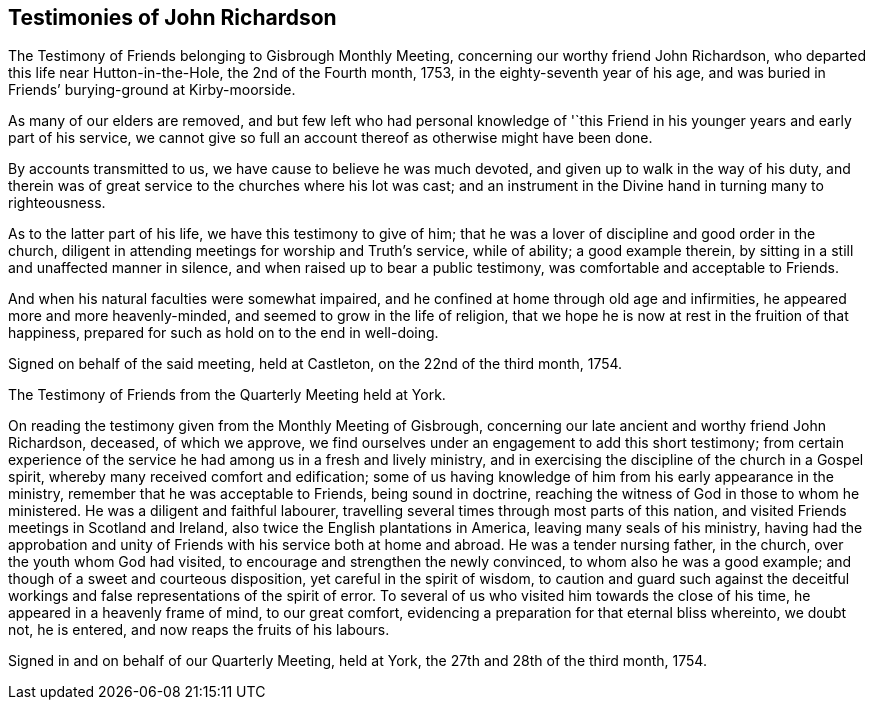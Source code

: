 == Testimonies of John Richardson

The Testimony of Friends belonging to Gisbrough Monthly Meeting,
concerning our worthy friend John Richardson,
who departed this life near Hutton-in-the-Hole, the 2nd of the Fourth month, 1753,
in the eighty-seventh year of his age,
and was buried in Friends`' burying-ground at Kirby-moorside.

As many of our elders are removed,
and but few left who had personal knowledge of '`this Friend
in his younger years and early part of his service,
we cannot give so full an account thereof as otherwise might have been done.

By accounts transmitted to us, we have cause to believe he was much devoted,
and given up to walk in the way of his duty,
and therein was of great service to the churches where his lot was cast;
and an instrument in the Divine hand in turning many to righteousness.

As to the latter part of his life, we have this testimony to give of him;
that he was a lover of discipline and good order in the church,
diligent in attending meetings for worship and Truth`'s service, while of ability;
a good example therein, by sitting in a still and unaffected manner in silence,
and when raised up to bear a public testimony, was comfortable and acceptable to Friends.

And when his natural faculties were somewhat impaired,
and he confined at home through old age and infirmities,
he appeared more and more heavenly-minded, and seemed to grow in the life of religion,
that we hope he is now at rest in the fruition of that happiness,
prepared for such as hold on to the end in well-doing.

Signed on behalf of the said meeting, held at Castleton, on the 22nd of the third month,
1754.

The Testimony of Friends from the Quarterly Meeting held at York.

On reading the testimony given from the Monthly Meeting of Gisbrough,
concerning our late ancient and worthy friend John Richardson, deceased,
of which we approve, we find ourselves under an engagement to add this short testimony;
from certain experience of the service he had among us in a fresh and lively ministry,
and in exercising the discipline of the church in a Gospel spirit,
whereby many received comfort and edification;
some of us having knowledge of him from his early appearance in the ministry,
remember that he was acceptable to Friends, being sound in doctrine,
reaching the witness of God in those to whom he ministered.
He was a diligent and faithful labourer,
travelling several times through most parts of this nation,
and visited Friends meetings in Scotland and Ireland,
also twice the English plantations in America, leaving many seals of his ministry,
having had the approbation and unity of Friends with his service both at home and abroad.
He was a tender nursing father, in the church, over the youth whom God had visited,
to encourage and strengthen the newly convinced, to whom also he was a good example;
and though of a sweet and courteous disposition, yet careful in the spirit of wisdom,
to caution and guard such against the deceitful workings
and false representations of the spirit of error.
To several of us who visited him towards the close of his time,
he appeared in a heavenly frame of mind, to our great comfort,
evidencing a preparation for that eternal bliss whereinto, we doubt not, he is entered,
and now reaps the fruits of his labours.

Signed in and on behalf of our Quarterly Meeting, held at York,
the 27th and 28th of the third month, 1754.
